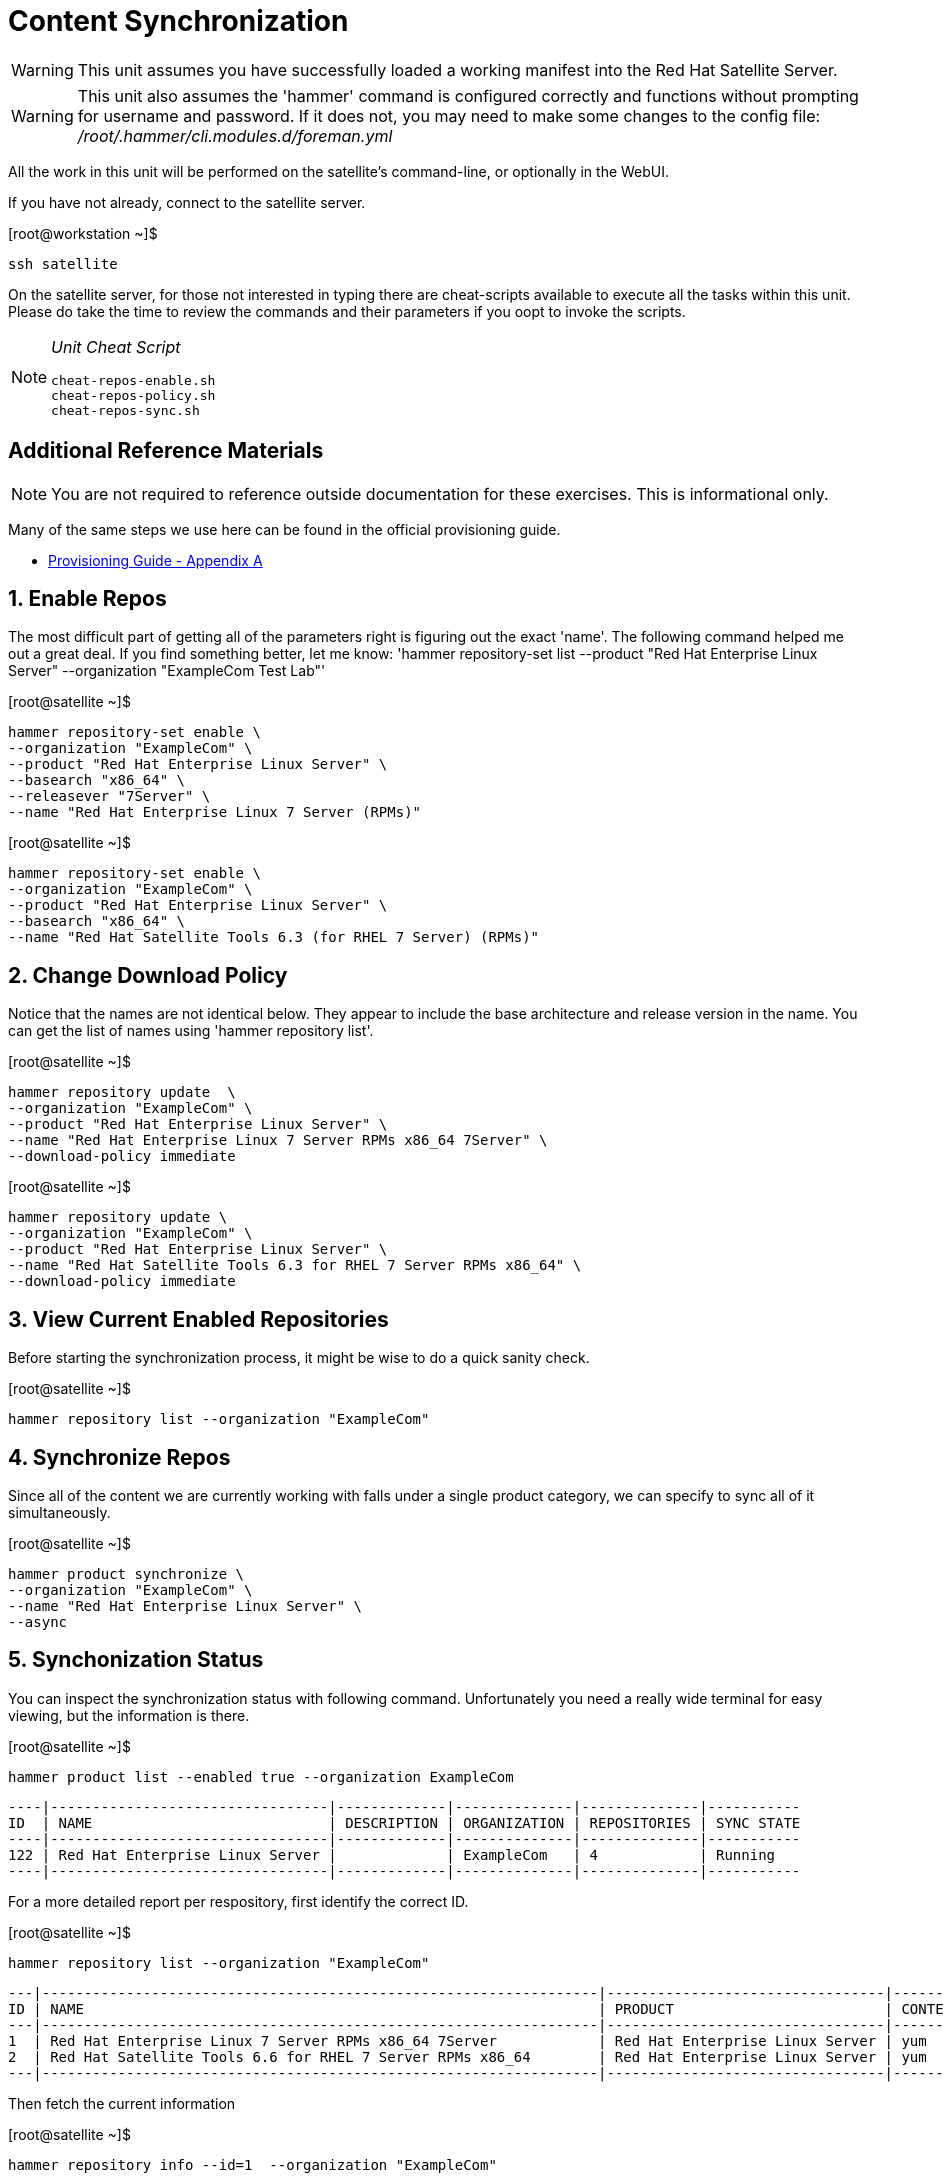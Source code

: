 :sectnums:
:sectnumlevels: 3
ifdef::env-github[]
:tip-caption: :bulb:
:note-caption: :information_source:
:important-caption: :heavy_exclamation_mark:
:caution-caption: :fire:
:warning-caption: :warning:
endif::[]

= Content Synchronization

WARNING: This unit assumes you have successfully loaded a working manifest into the Red Hat Satellite Server.

WARNING: This unit also assumes the 'hammer' command is configured correctly and functions without prompting for username and password.  If it does not, you may need to make some changes to the config file: _/root/.hammer/cli.modules.d/foreman.yml_

All the work in this unit will be performed on the satellite's command-line, or optionally in the WebUI.

If you have not already, connect to the satellite server.

.[root@workstation ~]$ 
----
ssh satellite
----

On the satellite server, for those not interested in typing there are cheat-scripts available to execute all the tasks within this unit.  Please do take the time to review the commands and their parameters if you oopt to invoke the scripts.

[NOTE]
====
_Unit Cheat Script_
----
cheat-repos-enable.sh
cheat-repos-policy.sh
cheat-repos-sync.sh
----
====


[discrete]
== Additional Reference Materials

NOTE: You are not required to reference outside documentation for these exercises.  This is informational only.

Many of the same steps we use here can be found in the official provisioning guide.

    * link:https://access.redhat.com/documentation/en-us/red_hat_satellite/6.4/html/provisioning_guide/initialization_script_for_provisioning_examples[Provisioning Guide - Appendix A]

== Enable Repos

The most difficult part of getting all of the parameters right is figuring out the exact 'name'.  The following command helped me out a great deal.  If you find something better, let me know: 'hammer repository-set list --product "Red Hat Enterprise Linux Server" --organization "ExampleCom Test Lab"'

.[root@satellite ~]$ 
----
hammer repository-set enable \
--organization "ExampleCom" \
--product "Red Hat Enterprise Linux Server" \
--basearch "x86_64" \
--releasever "7Server" \
--name "Red Hat Enterprise Linux 7 Server (RPMs)"
----

.[root@satellite ~]$ 
----
hammer repository-set enable \
--organization "ExampleCom" \
--product "Red Hat Enterprise Linux Server" \
--basearch "x86_64" \
--name "Red Hat Satellite Tools 6.3 (for RHEL 7 Server) (RPMs)"
----

== Change Download Policy

Notice that the names are not identical below.  They appear to include the base architecture and release version in the name.  You can get the list of names using 'hammer repository list'.


.[root@satellite ~]$ 
----
hammer repository update  \
--organization "ExampleCom" \
--product "Red Hat Enterprise Linux Server" \
--name "Red Hat Enterprise Linux 7 Server RPMs x86_64 7Server" \
--download-policy immediate
----

.[root@satellite ~]$ 
----
hammer repository update \
--organization "ExampleCom" \
--product "Red Hat Enterprise Linux Server" \
--name "Red Hat Satellite Tools 6.3 for RHEL 7 Server RPMs x86_64" \
--download-policy immediate
----

== View Current Enabled Repositories

Before starting the synchronization process, it might be wise to do a quick sanity check.

.[root@satellite ~]$ 
----
hammer repository list --organization "ExampleCom"
----

== Synchronize Repos

Since all of the content we are currently working with falls under a single product category, we can specify to sync all of it simultaneously.

.[root@satellite ~]$ 
----
hammer product synchronize \
--organization "ExampleCom" \
--name "Red Hat Enterprise Linux Server" \
--async
----

== Synchonization Status

You can inspect the synchronization status with following command.  Unfortunately you need a really wide terminal for easy viewing, but the information is there.

.[root@satellite ~]$ 
----
hammer product list --enabled true --organization ExampleCom
----

----
----|---------------------------------|-------------|--------------|--------------|-----------
ID  | NAME                            | DESCRIPTION | ORGANIZATION | REPOSITORIES | SYNC STATE
----|---------------------------------|-------------|--------------|--------------|-----------
122 | Red Hat Enterprise Linux Server |             | ExampleCom   | 4            | Running  
----|---------------------------------|-------------|--------------|--------------|-----------
----

For a more detailed report per respository, first identify the correct ID.

.[root@satellite ~]$ 
----
hammer repository list --organization "ExampleCom"
----

----
---|------------------------------------------------------------------|---------------------------------|--------------|---------------------------------------------------------------------------------
ID | NAME                                                             | PRODUCT                         | CONTENT TYPE | URL
---|------------------------------------------------------------------|---------------------------------|--------------|---------------------------------------------------------------------------------
1  | Red Hat Enterprise Linux 7 Server RPMs x86_64 7Server            | Red Hat Enterprise Linux Server | yum          | https://cdn.redhat.com/content/dist/rhel/server/7/7Server/x86_64/os
2  | Red Hat Satellite Tools 6.6 for RHEL 7 Server RPMs x86_64        | Red Hat Enterprise Linux Server | yum          | https://cdn.redhat.com/content/dist/rhel/server/7/7Server/x86_64/sat-tools/6....
---|------------------------------------------------------------------|---------------------------------|--------------|---------------------------------------------------------------------------------
----

Then fetch the current information

.[root@satellite ~]$ 
----
hammer repository info --id=1  --organization "ExampleCom"
----

----
ID:                 1
Name:               Red Hat Enterprise Linux 7 Server RPMs x86_64 7Server
Label:              Red_Hat_Enterprise_Linux_7_Server_RPMs_x86_64_7Server
Organization:       ExampleCom
Red Hat Repository: yes
Content Type:       yum
Mirror on Sync:     yes
URL:                https://cdn.redhat.com/content/dist/rhel/server/7/7Server/x86_64/os
Publish Via HTTP:   no
Published At:       https://satellite.sat6.example.com/pulp/repos/ExampleCom/Library/content/dist/rhel/server/7/7Server/x86_64/os/
Relative Path:      ExampleCom/Library/content/dist/rhel/server/7/7Server/x86_64/os
Download Policy:    immediate
Product:
    ID:   122
    Name: Red Hat Enterprise Linux Server
GPG Key:

Sync:
    Status:
Created:            2020/05/30 04:52:08
Updated:            2020/05/30 04:52:33
Content Counts:
    Packages:       9382
    Source RPMS:    0
    Package Groups: 76
    Errata:         4360
    Module Streams: 0
----

NOTE: When a product have been successfully sync'd, it will show a `Last Sync Date:` with a date and/or time value.

== Adding Additional Repos

IMPORTANT: *DO NOT* perform these steps unless you are certain that you have sufficient time and network bandwidth.  Enabling these additional repos will delay your ability to proceed with exercises.

On the satellite server, there are cheat-scripts available to add the additional products.

[NOTE]
====
_Additonal Cheat Scripts_
----
cheat-repos-add-extras.sh
cheat-repos-add-optional.sh
cheat-repos-add-kickstart.sh
----
====




[discrete]
== End of Unit

link:../SAT6-Workshop.adoc#toc[Return to TOC]

////
Always end files with a blank line to avoid include problems.
////

